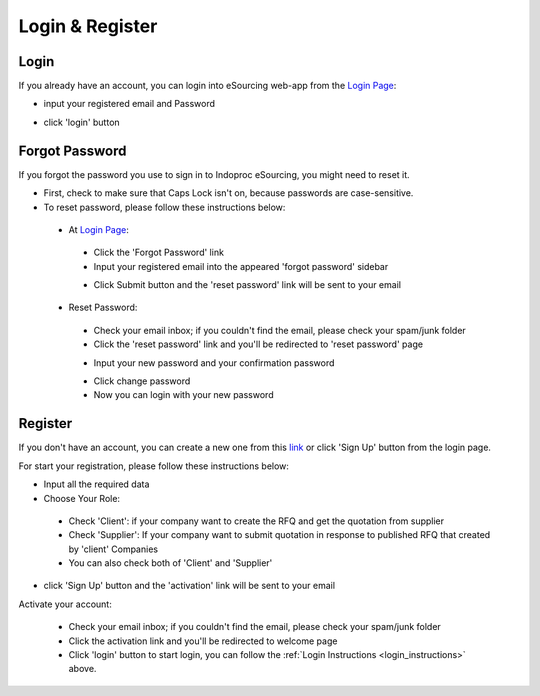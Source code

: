 Login & Register
================

.. _login_instructions:

Login
-----

.. image:: img_src/login_ss.png
    :width: 550px
    :alt: Login Preview

	
If you already have an account, you can login into eSourcing web-app from the `Login Page <http://indoproc.com/esourcing/sign/login>`_:

- input your registered email and Password

  .. image:: img_src/userpass_ss.png
    :width: 500px
    :alt: Login Preview

- click 'login' button

Forgot Password
---------------

If you forgot the password you use to sign in to Indoproc eSourcing, you might need to reset it.

- First, check to make sure that Caps Lock isn't on, because passwords are case-sensitive.
- To reset password, please follow these instructions below:
 
 - At `Login Page <http://indoproc.com/esourcing/sign/login>`_:
 
  - Click the 'Forgot Password' link
  - Input your registered email into the appeared 'forgot password' sidebar

  .. image:: img_src/forgot_ss.png
    :width: 500px
    :alt: Login Preview

  - Click Submit button and the 'reset password' link will be sent to your email

 - Reset Password:

  - Check your email inbox; if you couldn't find the email, please check your spam/junk folder
  - Click the 'reset password' link and you'll be redirected to 'reset password' page
  
  .. image:: img_src/resetemail_ss.png
    :width: 500px
    :alt: Login Preview
  
  
  - Input your new password and your confirmation password
    
  .. image:: img_src/resetpass.png
    :width: 500px
    :alt: Login Preview
  
  
  - Click change password
  - Now you can login with your new password
  
Register
--------

If you don't have an account, you can create a new one from this `link <http://indoproc.com/esourcing/register>`_ or click 'Sign Up' button from the login page.

For start your registration, please follow these instructions below:

- Input all the required data
- Choose Your Role:
 
 - Check 'Client': if your company want to create the RFQ and get the quotation from supplier
 - Check 'Supplier': If your company want to submit quotation in response to published RFQ that created by 'client' Companies
 - You can also check both of 'Client' and 'Supplier'
 
- click 'Sign Up' button and the 'activation' link will be sent to your email

Activate your account:

  - Check your email inbox; if you couldn't find the email, please check your spam/junk folder
  - Click the activation link and you'll be redirected to welcome page
  - Click 'login' button to start login, you can follow the :ref:`Login Instructions <login_instructions>` above.
